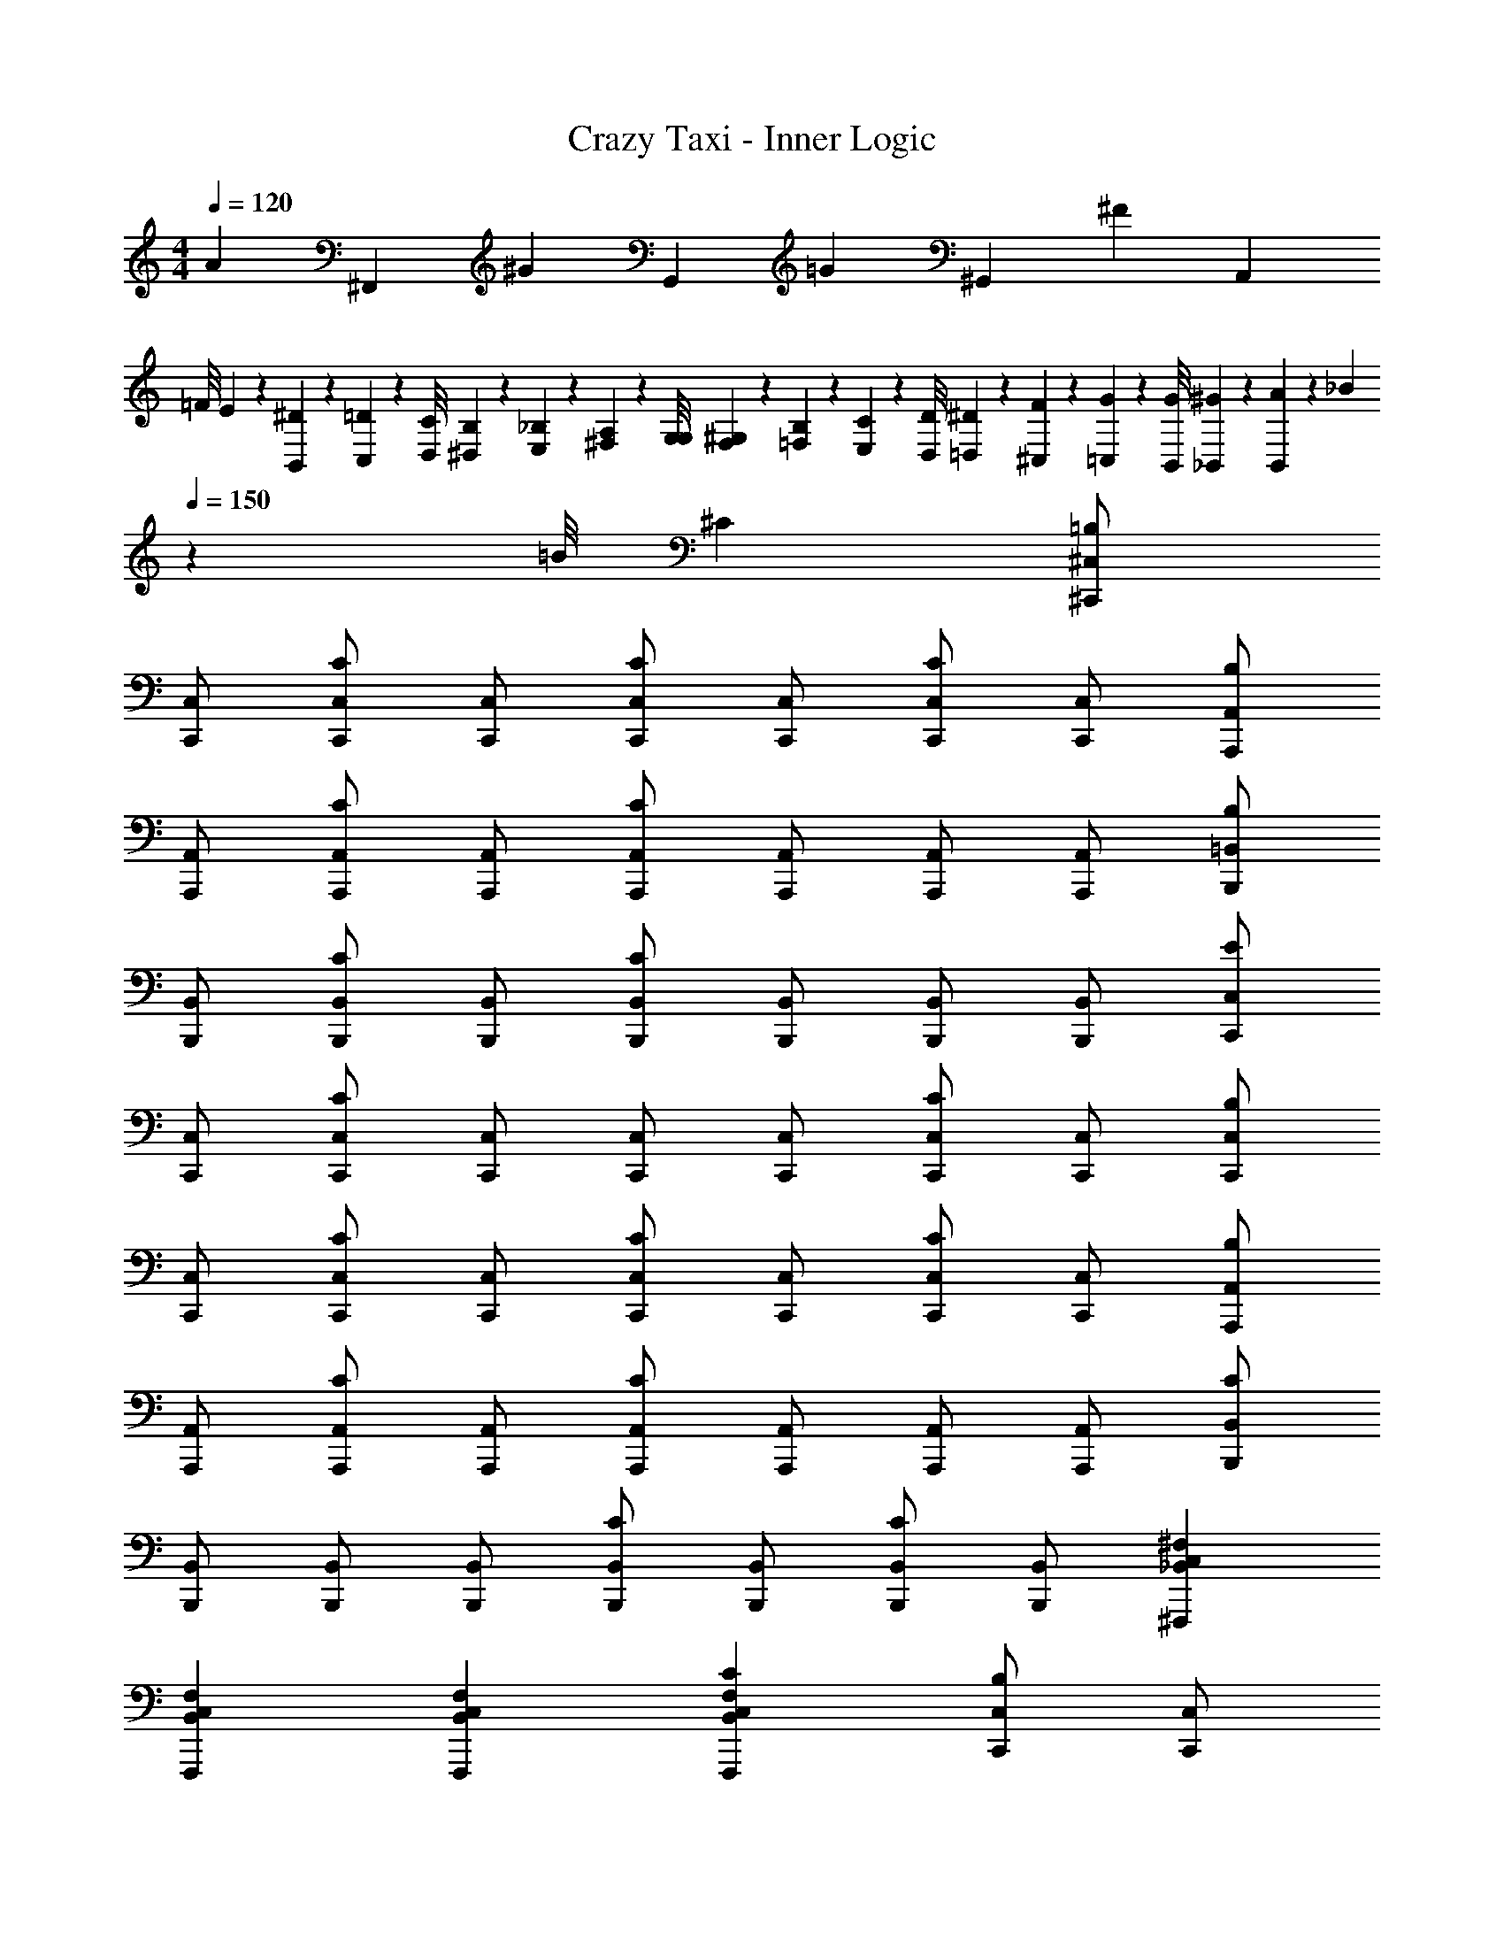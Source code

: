 X: 1
T: Crazy Taxi - Inner Logic
Z: ABC Generated by Starbound Composer
L: 1/4
M: 4/4
Q: 1/4=120
K: C
[z/4A79/160] [z/4^F,,79/160] [z/4^G79/160] [z/4G,,79/160] [z/4=G79/160] [z/4^G,,79/160] [z/4^F319/160] [z7/4A,,319/160] 
=F/8 E19/160 z/160 [^D35/288B,,35/288] z/288 [=D19/160C,19/160] z/160 [C/8D,/8] [B,19/160^D,19/160] z/160 [_B,35/288E,35/288] z/288 [A,19/160^F,19/160] z/160 [G,/8G,/8] [F,19/160^G,19/160] z/160 [=F,35/288B,35/288] z/288 [E,19/160C19/160] z/160 [D,/8D/8] [=D,19/160^D19/160] z/160 [^C,35/288F35/288] z/288 [=C,19/160G19/160] z/160 [B,,/8G/8] [_B,,19/160^G19/160] z/160 [B,,35/288A35/288] z/288 [z3/160_B19/160] 
Q: 1/4=150
z17/160 [z3/32=B/8] ^C [^C,/^C,,/=B,] 
[C,/C,,/] [C,/C,,/C] [C,/C,,/] [C,/C,,/C] [C,/C,,/] [C,/C,,/C] [C,/C,,/] [A,,/A,,,/B,] 
[A,,/A,,,/] [A,,/A,,,/C] [A,,/A,,,/] [A,,/A,,,/C] [A,,/A,,,/] [A,,/A,,,/] [A,,/A,,,/] [=B,,/B,,,/B,] 
[B,,/B,,,/] [B,,/B,,,/C] [B,,/B,,,/] [B,,/B,,,/C] [B,,/B,,,/] [B,,/B,,,/] [B,,/B,,,/] [C,/C,,/E] 
[C,/C,,/] [C,/C,,/C] [C,/C,,/] [C,/C,,/] [C,/C,,/] [C,/C,,/C] [C,/C,,/] [C,/C,,/B,] 
[C,/C,,/] [C,/C,,/C] [C,/C,,/] [C,/C,,/C] [C,/C,,/] [C,/C,,/C] [C,/C,,/] [A,,/A,,,/B,] 
[A,,/A,,,/] [A,,/A,,,/C] [A,,/A,,,/] [A,,/A,,,/C] [A,,/A,,,/] [A,,/A,,,/] [A,,/A,,,/] [B,,/B,,,/C] 
[B,,/B,,,/] [B,,/B,,,/] [B,,/B,,,/] [B,,/B,,,/C] [B,,/B,,,/] [B,,/B,,,/C] [B,,/B,,,/] [_B,,C,^F,^F,,,] 
[B,,C,F,F,,,] [B,,C,F,F,,,] [CB,,C,F,F,,,] [C,/C,,/B,] [C,/C,,/] 
[C,/C,,/C] [C,/C,,/] [C,/C,,/C] [C,/C,,/] [C,/C,,/C] [C,/C,,/] [A,,/A,,,/C] [A,,/A,,,/] 
[A,,/A,,,/] [A,,/A,,,/] [A,,/A,,,/C] [A,,/A,,,/] [A,,/A,,,/C] [A,,/A,,,/] [=B,,/B,,,/B,] [B,,/B,,,/] 
[B,,/B,,,/C] [B,,/B,,,/] [B,,/B,,,/C] [B,,/B,,,/] [B,,/B,,,/C] [B,,/B,,,/] [E/C,/C,,/] [C/C,/C,,/] 
[C,/C,,/C] [C,/C,,/] [C,/C,,/] [C,/C,,/] [C/C,/C,,/] [B,/C,/C,,/] [C,/C,,/B,] [C,/C,,/] 
[C,/C,,/C] [C,/C,,/] [C,/C,,/C] [C,/C,,/] [C,/C,,/C] [C,/C,,/] [A,,/A,,,/B,] [A,,/A,,,/] 
[C/A,,/A,,,/] [C/A,,/A,,,/] [A,,/A,,,/] [A,,/A,,,/] [C/A,,/A,,,/] [B,/A,,/A,,,/] [B,,/B,,,/B,] [B,,/B,,,/] 
[B,,/B,,,/C] [B,,/B,,,/] [C/B,,/B,,,/] [C/B,,/B,,,/] [B,,/B,,,/] [B,,/B,,,/] [C_B,,C,F,F,,,] 
[B,,C,F,F,,,] [B,,C,F,F,,,] [CB,,C,F,F,,,] [C,,/CC,2G,2C2] C,,/ 
[C,,/C] C,,/ [A,/A,,,/A,,2A,2C2] [A,/A,,,/] [A,,,/A,] A,,,/ [=C/=C,,/=C,2=G,2C2] [C/C,,/] 
[C/C,,/] [C/C,,/] [B,/G,,,/=G,,2G,2B,2] [C/G,,,/] [B,/G,,,/] [A,/G,,,/] [A,/=F,,,/=F,,2=F,2A,2] [A,/F,,,/] 
[A,/F,,,/] [G,/F,,,/] [G,/C,,/G,,2E,2G,2C2] [C,,/G,] C,,/ [G,/C,,/] [A,/G,,,/G,,4=B,,4G,4B,4] [B,/G,,,/] 
[B,/G,,,/] [B,/G,,,/] [C/G,,,/] [B,/G,,,/] [B,/G,,,/] [C/G,,,/] [D,,/=DD,2A,2D2] D,,/ 
[D/D,,/] [D/D,,/] [_B,/_B,,,/_B,,2B,2D2] [B,/B,,,/] [B,/B,,,/] [B,/B,,,/] [^C,,/^C^C,2^G,2C2] C,,/ 
[C/C,,/] [C/C,,/] [=C/^G,,,/^G,,2G,2C2] [^C/G,,,/] [=C/G,,,/] [B,/G,,,/] [B,/^F,,,/^F,,2^F,2B,2] [B,/F,,,/] 
[B,/F,,,/] [G,/F,,,/] [C,,/G,G,,2G,2^C2] C,,/ [G,/C,,/] [G,/C,,/] [B,/G,,,/=C,4G,4=C4] [C/G,,,/] 
[C/G,,,/] [C/G,,,/] [^C/G,,,/] [=C/G,,,/] [C/G,,,/] [^C/G,,,/] [C/C,,/^C,] [C/C,,/] 
[C/C,/C,,/] [=B,/G,,/G,,,/] [B,/A,,,/A,,] [C/A,,,/] [A,,/A,,,/] [G,,/G,,,/] [E,,,/E,,] E,,,/ 
[E,,/E,,,/] [=F,,/=F,,,/] [^F,,,/^F,,] F,,,/ [C/F,,/F,,,/] [C/=B,,/=B,,,/] [C/C,,/C,] [C/C,,/] 
[C/C,/C,,/] [B,/G,,/G,,,/] [B,/A,,,/A,,] [C/A,,,/] [A,,/A,,,/] [G,,/G,,,/] [E,,,/E,,] E,,,/ 
[E,,/E,,,/] [=F,,/=F,,,/] [^F,,,/^F,,] F,,,/ [C/F,,/F,,,/] [C/B,,/B,,,/] [C/C,,/C,] [C/C,,/] 
[C/C,/C,,/] [B,/G,,/G,,,/] [B,/A,,,/A,,] [C/A,,,/] [A,,/A,,,/] [G,,/G,,,/] [E,,,/E,,] E,,,/ 
[E,,/E,,,/] [=F,,/=F,,,/] [^F,,,/^F,,] F,,,/ [C/F,,/F,,,/] [C/B,,/B,,,/] [C/C,,/C,] [C/C,,/] 
[C/C,/C,,/] [B,/G,,/G,,,/] [B,/A,,,/A,,] [C/A,,,/] [A,,/A,,,/] [G,,/G,,,/] [E,,,/E,,] E,,,/ 
[E,,/E,,,/] [=F,,/=F,,,/] [^F,,,/^F,,] F,,,/ [F,,/F,,,/] [=G,,/=G,,,/] [^G,,/=C,/^D,/^G,,,/] [G,,/C,/D,/G,,,/] 
[G,,/C,/D,/G,,,/] [G,,/C,/D,/G,,,/] [G,,/C,/D,/G,,,/] [^D/G,,/C,/D,/G,,,/] [D/G,,/C,/D,/G,,,/] [D/G,,/C,/D,/G,,,/] [D/G,,/C,/D,/G,,,/] [D/G,,/C,/D,/G,,,/] 
[D/G,,/C,/D,/G,,,/] [D/G,,/C,/D,/G,,,/] [G,,/C,/E,/G,,,/E] [G,,/C,/E,/G,,,/] [G,,/C,/D,/G,,,/D] [G,,/C,/D,/G,,,/] [E/CE^cC,,3/] z/ 
[z/B,DB] C,,/ [CEcE,,] [B,DBF,,] [CEcA,,,3/] 
[z/B,DB] A,,,/ [CEcE,,] [B,DBF,,] [CEcB,,,3/] 
[z/B,DB] B,,,/ [EBe^D,,] [DG^dE,,] [CEcC,,3/] 
[z/B,DB] C,,/ [C,,/CEc] C,,/ [C,,/B,DB] B,,,/ [CEcC,,3/] 
[z/B,DB] C,,/ [CEcE,,] [B,DBF,,] [CEcA,,,3/] 
[z/B,DB] A,,,/ [CEcE,,] [B,DBF,,] [CEcB,,,3/] 
[z/B,DB] B,,,/ [EBeD,,] [DGdE,,] [F,,3/C4^F4_B4c4] 
E,,/ F,,/ E,,/ C,,/ B,,,/ [^C,/4C,/C,,/C] z/4 C,/ [C,/C] 
[C,/C,,/] [C,/CE,,] C,/ [C,/CF,,] C,/ [A,,/4A,,/A,,,/B,] z/4 A,,/ [A,,/C] 
[A,,/A,,,/] [A,,/CE,,] A,,/ [A,,/CF,,] A,,/ [B,,/4B,,/B,,,/B,] z/4 B,,/ [B,,/C] 
[B,,/B,,,/] [B,,/CD,,] B,,/ [B,,/CE,,] B,,/ [C,/4E/C,/C,,/] z/4 [C,/C] C,/ 
[C,/B,,,/] [C,/C,,/] [C,/E,,/] [C,/C,,/C] [C,/B,,,/] [C,/4C,/C,,/B,] z/4 C,/ [C,/C] 
[C,/C,,/] [C,/CE,,] C,/ [C,/CF,,] C,/ [A,,/4A,,/A,,,/B,] z/4 A,,/ [A,,/C] 
[A,,/A,,,/] [A,,/CE,,] A,,/ [A,,/CF,,] A,,/ [B,,/4B,,/B,,,/C] z/4 B,,/ [B,,/C] 
[B,,/B,,,/] [C/B,,/D,,] [C/B,,/] [B,,/E,,] B,,/ [C_B,,C,F,F,,3/] [z/B,,C,F,] 
E,,/ [F,,/B,,C,F,] E,,/ [C,,/CB,,C,F,] B,,,/ [C,,/B,C,] z/ [z/CC,G,] 
C,,/ [C,/CE,,] C,/ [CC,G,F,,] [B,/A,,,/A,,] C/ [z/CA,,E,] 
A,,,/ [A,,/E,,] A,,/ [CA,,E,F,,] [B,,,/B,=B,,] z/ [z/CB,,D,] 
B,,,/ [B,,/CD,,] B,,/ [EB,,D,E,,] [C,,/DC,] z/ [z/CC,G,] 
B,,,/ [C,/C,,/] [C,/E,,/] [C,,/CC,G,] B,,,/ [C,,/B,C,] z/ [z/CC,G,] 
C,,/ [C,/CE,,] C,/ [CC,G,F,,] [A,,,/B,A,,] z/ [z/CA,,E,] 
A,,,/ [A,,/CE,,] A,,/ [CA,,E,F,,] [B,,,/CB,,] z/ [z/CB,,D,] 
B,,,/ [B,,/CD,,] B,,/ [CB,,D,E,,] [C_B,,C,F,F,,3/] [z/B,,C,F,] 
E,,/ [F,,/B,,C,F,] E,,/ [C,,/CB,,C,F,] B,,,/ [C,,/CC,2G,2C2] C,,/ [C,,/C] 
C,,/ [A,/A,,,/A,,2A,2C2] [A,/A,,,/] [A,,,/A,] A,,,/ [=C/=C,,/=C,2=G,2C2] [C/C,,/] [C/C,,/] 
[C/C,,/] [B,/=G,,,/=G,,2G,2B,2] [C/G,,,/] [B,/G,,,/] [A,/G,,,/] [A,/=F,,,/=F,,2=F,2A,2] [A,/F,,,/] [A,/F,,,/] 
[G,/F,,,/] [G,/C,,/G,,2E,2G,2C2] [C,,/G,] C,,/ [G,/C,,/] [A,/G,,,/G,,4=B,,4G,4B,4] [B,/G,,,/] [B,/G,,,/] 
[B,/G,,,/] [C/G,,,/] [B,/G,,,/] [B,/G,,,/] [C/G,,,/] [=D,,/=D=D,2A,2D2] D,,/ [D/D,,/] 
[D/D,,/] [_B,/_B,,,/_B,,2B,2D2] [B,/B,,,/] [B,/B,,,/] [B,/B,,,/] [^C,,/^C^C,2^G,2C2] C,,/ [C/C,,/] 
[C/C,,/] [=C/^G,,,/^G,,2G,2C2] [G,,,/^C] G,,,/ [=C/G,,,/] [B,/^F,,,/^F,,2^F,2B,2] [B,/F,,,/] [B,/F,,,/] 
[G,/F,,,/] [C,,/G,G,,2G,2^C2] C,,/ [G,/C,,/] [G,/C,,/] [B,/G,,,/=C,4G,4=C4] [C/G,,,/] [C/G,,,/] 
[C/G,,,/] [^C/G,,,/] [G,,,/=C] G,,,/ [^C/G,,,/] [C/C,,/^C,] [C/C,,/] [C/C,/C,,/] 
[=B,/G,,/G,,,/] [B,/A,,,/A,,] [C/A,,,/] [A,,/A,,,/] [G,,/G,,,/] [E,,,/E,,] E,,,/ [E,,/E,,,/] 
[=F,,/=F,,,/] [^F,,,/^F,,] F,,,/ [C/F,,/F,,,/] [C/=B,,/=B,,,/] [C/C,,/C,] [C/C,,/] [C/C,/C,,/] 
[B,/G,,/G,,,/] [B,/A,,,/A,,] [C/A,,,/] [A,,/A,,,/] [G,,/G,,,/] [E,,,/E,,] E,,,/ [E,,/E,,,/] 
[=F,,/=F,,,/] [^F,,,/^F,,] F,,,/ [C/F,,/F,,,/] [C/B,,/B,,,/] [C/C,,/C,] [C/C,,/] [C/C,/C,,/] 
[C/G,,/G,,,/] [E/A,,,/A,,] [C/A,,,/] [A,,/A,,,/] [G,,/G,,,/] [E,,,/E,,] E,,,/ [E,,/E,,,/] 
[=F,,/=F,,,/] [^F,,,/^F,,] F,,,/ [C/F,,/F,,,/] [C/B,,/B,,,/] [C/C,,/C,] [C/C,,/] [C/C,/C,,/] 
[B,/G,,/G,,,/] [B,/A,,,/A,,] [C/A,,,/] [A,,/A,,,/] [G,,/G,,,/] [E,,,/E,,] E,,,/ [E,,/E,,,/] 
[=F,,/=F,,,/] [^F,,,/^F,,] F,,,/ [F,,/F,,,/] [=G,,/=G,,,/] [^G,,/=C,/^D,/^G,,,/] [G,,/C,/D,/G,,,/] [G,,/C,/D,/G,,,/] 
[G,,/C,/D,/G,,,/] [G,,/C,/D,/G,,,/] [^D/G,,/C,/D,/G,,,/] [D/G,,/C,/D,/G,,,/] [D/G,,/C,/D,/G,,,/] [D/G,,/C,/D,/G,,,/] [D/G,,/C,/D,/G,,,/] [D/G,,/C,/D,/G,,,/] 
[D/G,,/C,/D,/G,,,/] [G,,/C,/E,/G,,,/E] [G,,/C,/E,/G,,,/] [G,,/C,/D,/G,,,/D] [G,,/C,/D,/G,,,/] [B,/C,,/G,E4] [=C/C,,/] [C,,/G,^C] 
C,,/ [C,,/G,C] C,,/ [C,,/G,C] C,,/ [A,,,/A,B,] A,,,/ [A,,,/A,C] 
A,,,/ [A,,,/A,C] A,,,/ [A,,,/A,C] A,,,/ [B,,,/B,E] B,,,/ [B,,,/B,C] 
B,,,/ [B,,,/B,C] B,,,/ [B,,,/B,C] B,,,/ [C,,/CE] C,,/ [C,,/C3] 
C,,/ C,,/ C,,/ C,,/ C,,/ [A,,,/F,A,] A,,,/ [A,,,/G,2] 
A,,,/ A,,,/ A,,,/ [A,,,/A,E] A,,,/ [E,,,/E,G,] E,,,/ [E,,,/E,F,] 
E,,,/ [E,,,/E,] E,,,/ [E,,,/E,F,] E,,,/ [G,,,/G,4=C4] G,,,/ G,,,/ 
G,,,/ G,,,/ G,,,/ G,,,/ G,,,/ G,,/ G,,/ F,,/ 
F,,/ E,,/ E,,/ ^D,,/ D,,/ [^CE^C,C,,3/] [C/E/C,G,] 
[C,,/C3/E3/] [C,/E,,] C,/ [CEC,G,F,,] [B,DA,,A,,,3/] [C/E/A,,E,] 
[A,,,/C3/E3/] [A,,/E,,] A,,/ [CA,,E,F,,E5/4] [B,DB,,B,,,3/] [z/CEB,,D,] 
B,,,/ [B,,/CED,,] B,,/ [CEB,,D,E,,] [EGC,C,,3/] [z/CEC,G,] 
B,,,/ [C,/C,,/] [C,/E,,/] [C,,/C,G,] B,,,/ [CEC,C,,3/] [z/CEC,G,] 
C,,/ [C,/CEB,,,] C,/ [CEC,G,C,,] [B,DA,,A,,3/] [C/E/A,,E,] 
[C,,/C3/E3/] [A,,/A,,/] [A,,/G,,/] [A,,E,F,,] [B,DB,,B,,3/] [z/CEB,,D,] 
F,,/ [C/F/B,,/B,,/] [C/F/B,,/A,,/] [B,,D,G,,C2F2] [_B,,C,F,F,,3/C4F4B4c4] [z/B,,C,F,] 
E,,/ [F,,/B,,C,F,] E,,/ [C,,/B,,C,F,] B,,,/ [B,/B,DCEcG,C,,3/C,4] =C/ [z/^CEB,D=BG,C] 
C,,/ [CECEcG,CE,,] [CEB,DBG,CF,,] [B,DCEcA,B,A,,,3/A,,4] [C/E/B,DBA,C] 
[C/E/A,,,/] [CEcA,CE,,] [CEB,DBA,CF,,] [B,DCEcB,EB,,,3/=B,,4] [z/CEB,DBB,C] 
B,,,/ [CEEBeB,CD,,] [CEDGdB,CE,,] [EGCEcCEC,,3/C,4] [z/CEB,DBC3] 
B,,,/ [C,,/CEc] E,,/ [C,,/B,DB] B,,,/ [B,/CEcCEcG,C,,3/C,4] =C/ [z/^CEcB,DBG,C] 
C,,/ [CEcCEcG,CB,,,] [CEcB,DBG,CC,,] [B,DBCEcA,B,A,,3/A,,4] [z/CEcB,DBA,C] 
C,,/ [A,,/CEcCEcA,C] G,,/ [CEcB,DBA,CF,,] [B,DBCEcB,EB,,3/B,,4] [z/CEcB,DBB,C] 
F,,/ [B,,/CEcEBeB,C] A,,/ [CF_BcDGdB,CG,,] [F,,3/_B,3F3B3c3^f3C3F3B3c3C3E3F,,4] 
E,,/ F,,/ E,,/ [C,,/G] [C/B,,,/] [C/C,,/GC,] [C/C,,/] [C/C,/C,,/G] 
[=B,/G,,/G,,,/] [B,/E/A,,,/A,,] [C/E/A,,,/] [E/A,,/A,,,/] [G,,/G,,,/] [E/E,,,/E,,] [E/E,,,/] [E/E,,/E,,,/] 
[E/=F,,/=F,,,/] [F/^F,,,/^F,,] [F/F,,,/] [C/F/F,,/F,,,/] [C/B,,/B,,,/] [C/G/C,,/C,] [C/G/C,,/] [C/G/C,/C,,/] 
[B,/E/G,,/G,,,/] [B,/E/A,,,/A,,] [C/E/A,,,/] [E/A,,/A,,,/] [G,,/G,,,/] [E/E,,,/E,,] [E/E,,,/] [E/E,,/E,,,/] 
[E/=F,,/=F,,,/] [F/^F,,,/^F,,] [F/F,,,/] [C/F/F,,/F,,,/] [C/F/B,,/B,,,/] [C/G/C,,/C,] [C/C,,/] [C/G/C,/C,,/] 
[C/E/G,,/G,,,/] [E/A,,,/A,,] [C/E/A,,,/] [E/A,,/A,,,/] [E/G,,/G,,,/] [E/E,,,/E,,] E,,,/ [E/E,,/E,,,/] 
[E/=F,,/=F,,,/] [F/^F,,,/^F,,] [F/F,,,/] [C/F,,/F,,,/] [C/G/B,,/B,,,/] [C/G/C,,/C,] [C/G/C,,/] [C/G/C,/C,,/] 
[B,/E/G,,/G,,,/] [B,/E/A,,,/A,,] [C/A,,,/] [E/A,,/A,,,/] [E/G,,/G,,,/] [E/E,,,/E,,] [E/E,,,/] [E/E,,/E,,,/] 
[E/=F,,/=F,,,/] [F/^F,,,/^F,,] [F/F,,,/] [C/F,,/F,,,/] [C/G,,/G,,,/] [C/C,,/GC,] [C/C,,/] [C/C,/C,,/G] 
[B,/G,,/G,,,/] [B,/A,,,/GA,,] [C/A,,,/] [A,,/A,,,/G] [G,,/G,,,/] [E,,,/EE,,] E,,,/ [E/E,,/E,,,/] 
[E/=F,,/=F,,,/] [F/^F,,,/^F,,] [F/F,,,/] [C/F,,/F,,,/F] [C/B,,/B,,,/] [C/C,,/GC,] [C/C,,/] [C/G/C,/C,,/] 
[B,/G/G,,/G,,,/] [B,/A,,,/AA,,] [C/A,,,/] [A/A,,/A,,,/] [G/G,,/G,,,/] [E/E,,,/E,,] [E/E,,,/] [E/E,,/E,,,/] 
[E/=F,,/=F,,,/] [G/^F,,,/^F,,] [F/F,,,/] [C/F,,/F,,,/F] [C/B,,/B,,,/] [C/C,,/GC,] [C/C,,/] [C/C,/C,,/G] 
[C/G,,/G,,,/] [E/A,,,/GA,,] [C/A,,,/] [A,,/A,,,/G] [G,,/G,,,/] [E,,,/EE,,] E,,,/ [E/E,,/E,,,/] 
[E/=F,,/=F,,,/] [F/^F,,,/^F,,] [F/F,,,/] [C/F,,/F,,,/F] [C/B,,/B,,,/] [C/C,,/GC,] [C/C,,/] [C/G/C,/C,,/] 
[B,/G/G,,/G,,,/] [B,/A,,,/AA,,] [C/A,,,/] [A/A,,/A,,,/] [G/G,,/G,,,/] [E/E,,,/E,,] [E/E,,,/] [E/E,,/E,,,/] 
[E/=F,,/=F,,,/] [G/^F,,,/^F,,] [F/F,,,/] [F,,/F,,,/F] [=G,,/=G,,,/] [^G,,/=C,/D,/^G,,,/] [G,,/C,/D,/G,,,/] [G,,/C,/D,/G,,,/] 
[G,,/C,/D,/G,,,/] [G,,/C,/D,/G,,,/] [=C/D/G/G,,/C,/D,/G,,,/] [C/D/G/G,,/C,/D,/G,,,/] [C/D/G/G,,/C,/D,/G,,,/] [C/D/G/G,,/C,/D,/G,,,/] [C/D/G/G,,/C,/D,/G,,,/] [C/D/G/G,,/C,/D,/G,,,/] 
[C/D/G/G,,/C,/D,/G,,,/] [^C/G/G,,/C,/E,/G,,,/E] [G,,/C,/E,/G,,,/] [=C/G/G,,/C,/D,/G,,,/D] 
